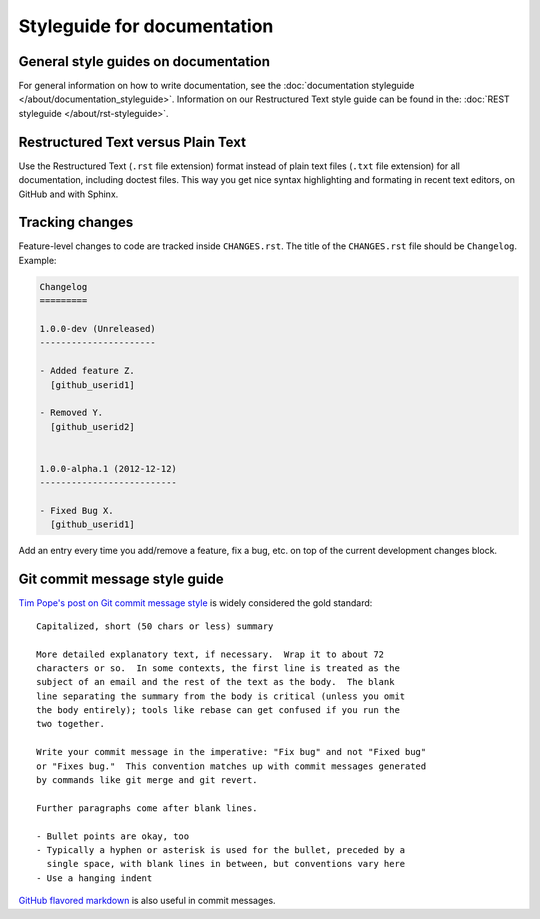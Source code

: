 ============================
Styleguide for documentation
============================


General style guides on documentation
=====================================

For general information on how to write documentation, see the :doc:`documentation styleguide </about/documentation_styleguide>`.
Information on our Restructured Text style guide can be found in the: :doc:`REST styleguide </about/rst-styleguide>`.


Restructured Text versus Plain Text
===================================

Use the Restructured Text (``.rst`` file extension) format instead of plain text
files (``.txt`` file extension) for all documentation, including doctest files.
This way you get nice syntax highlighting and formating in recent text editors,
on GitHub and with Sphinx.


Tracking changes
================

Feature-level changes to code are tracked inside ``CHANGES.rst``. The title
of the ``CHANGES.rst`` file should be ``Changelog``. Example:

.. sourcecode:: rst

    Changelog
    =========

    1.0.0-dev (Unreleased)
    ----------------------

    - Added feature Z.
      [github_userid1]

    - Removed Y.
      [github_userid2]


    1.0.0-alpha.1 (2012-12-12)
    --------------------------

    - Fixed Bug X.
      [github_userid1]


Add an entry every time you add/remove a feature, fix a bug, etc. on top of the
current development changes block.


.. _git_commit_message_style_guide:

Git commit message style guide
==============================

`Tim Pope's post on Git commit message style <http://tbaggery.com/2008/04/19/a-note-about-git-commit-messages.html>`_
is widely considered the gold standard:

::

    Capitalized, short (50 chars or less) summary

    More detailed explanatory text, if necessary.  Wrap it to about 72
    characters or so.  In some contexts, the first line is treated as the
    subject of an email and the rest of the text as the body.  The blank
    line separating the summary from the body is critical (unless you omit
    the body entirely); tools like rebase can get confused if you run the
    two together.

    Write your commit message in the imperative: "Fix bug" and not "Fixed bug"
    or "Fixes bug."  This convention matches up with commit messages generated
    by commands like git merge and git revert.

    Further paragraphs come after blank lines.

    - Bullet points are okay, too
    - Typically a hyphen or asterisk is used for the bullet, preceded by a
      single space, with blank lines in between, but conventions vary here
    - Use a hanging indent

`GitHub flavored markdown <http://github.github.com/github-flavored-markdown/>`_ is also useful in commit messages.

